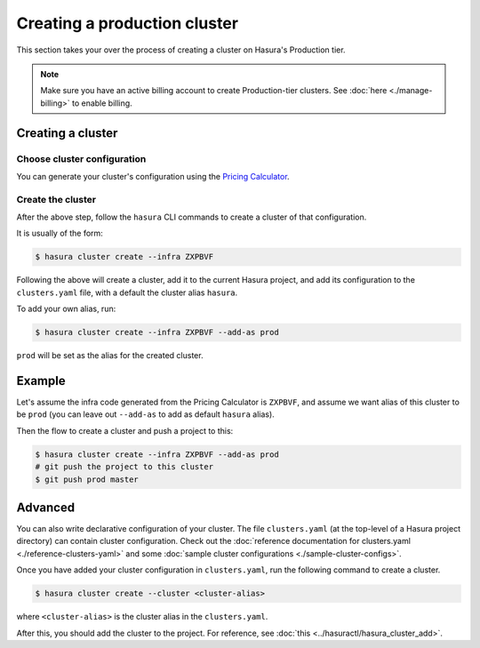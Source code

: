 Creating a production cluster
=============================

This section takes your over the process of creating a cluster on Hasura's Production tier.

.. note::

   Make sure you have an active billing account to create Production-tier clusters.
   See :doc:`here <./manage-billing>` to enable billing.


Creating a cluster
------------------

Choose cluster configuration
^^^^^^^^^^^^^^^^^^^^^^^^^^^^
You can generate your cluster's configuration using the `Pricing Calculator
<https://hasura.io/pricing>`_.

Create the cluster
^^^^^^^^^^^^^^^^^^
After the above step, follow the ``hasura`` CLI commands to create a cluster of
that configuration.

It is usually of the form:

.. code-block:: bash

   $ hasura cluster create --infra ZXPBVF

Following the above will create a cluster, add it to the current Hasura project,
and add its configuration to the ``clusters.yaml`` file, with a default the
cluster alias ``hasura``.

To add your own alias, run:

.. code-block:: bash

   $ hasura cluster create --infra ZXPBVF --add-as prod

``prod`` will be set as the alias for the created cluster.


Example
-------
Let's assume the infra code generated from the Pricing Calculator is ``ZXPBVF``,
and assume we want alias of this cluster to be ``prod`` (you can leave out
``--add-as`` to add as default ``hasura`` alias).

Then the flow to create a cluster and push a project to this:

.. code-block:: bash

   $ hasura cluster create --infra ZXPBVF --add-as prod
   # git push the project to this cluster
   $ git push prod master


Advanced
--------
You can also write declarative configuration of your cluster. The file
``clusters.yaml`` (at the top-level of a Hasura project directory) can contain
cluster configuration. Check out the :doc:`reference documentation for
clusters.yaml <./reference-clusters-yaml>` and some :doc:`sample cluster
configurations <./sample-cluster-configs>`.

Once you have added your cluster configuration in ``clusters.yaml``, run the
following command to create a cluster.

.. code-block:: bash

   $ hasura cluster create --cluster <cluster-alias>


where ``<cluster-alias>`` is the cluster alias in the ``clusters.yaml``.

After this, you should add the cluster to the project. For reference, see
:doc:`this <../hasuractl/hasura_cluster_add>`.
